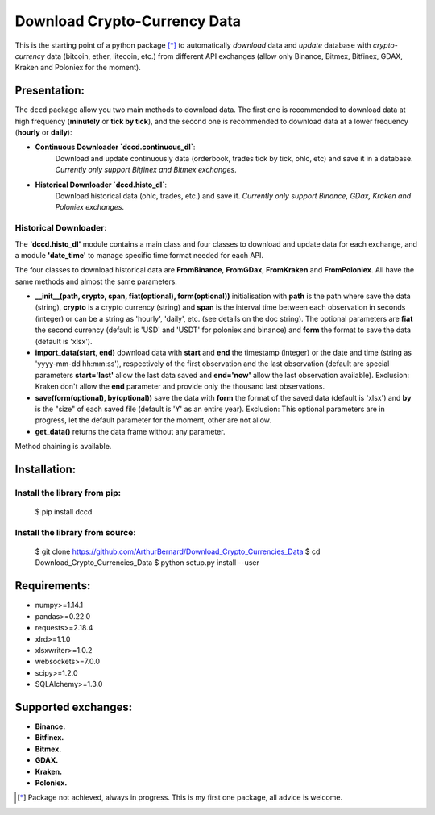 =============================
Download Crypto-Currency Data
=============================

.. image:: https://img.shields.io/pypi/v/dccd.svg
    :target: https://pypi.org/project/dccd/
.. image:: https://img.shields.io/pypi/status/dccd.svg?colorB=blue
    :target: https://pypi.org/project/dccd/
.. image:: https://travis-ci.org/ArthurBernard/Download_Crypto_Currencies_Data.svg?branch=master
    :target: https://travis-ci.org/ArthurBernard/Download_Crypto_Currencies_Data
.. image:: https://img.shields.io/github/license/ArthurBernard/Download_Crypto_Currencies_Data.svg
    :target: https://github.com/ArthurBernard/Download_Crypto_Currencies_Data/blob/master/LICENSE.txt
.. image:: https://pepy.tech/badge/dccd 
    :target: https://pepy.tech/project/dccd
.. image:: https://readthedocs.org/projects/download-crypto-currencies-data/badge/?version=latest
    :target: https://download-crypto-currencies-data.readthedocs.io/en/latest/?badge=latest
    :alt: Documentation Status
.. image:: https://img.shields.io/lgtm/grade/python/g/ArthurBernard/Download_Crypto_Currencies_Data.svg?logo=lgtm&logoWidth=18
    :target: https://lgtm.com/projects/g/ArthurBernard/Download_Crypto_Currencies_Data/context:python)
    :alt: Language grade: Python

This is the starting point of a python package [*]_ to automatically *download* data and *update* database with *crypto-currency* data (bitcoin, ether, litecoin, etc.) from different API exchanges (allow only Binance, Bitmex, Bitfinex, GDAX, Kraken and Poloniex for the moment).

Presentation:
=============

The ``dccd`` package allow you two main methods to download data. The first one is recommended to download data at high frequency (**minutely** or **tick by tick**), and the second one is recommended to download data at a lower frequency (**hourly** or **daily**):

- **Continuous Downloader `dccd.continuous_dl`**:   
   Download and update continuously data (orderbook, trades tick by tick, ohlc, etc) and save it in a database. *Currently only support Bitfinex and Bitmex exchanges*.

- **Historical Downloader `dccd.histo_dl`**:   
   Download historical data (ohlc, trades, etc.) and save it. *Currently only support Binance, GDax, Kraken and Poloniex exchanges*.

Historical Downloader:
----------------------

The **'dccd.histo_dl'** module contains a main class and four classes to download and update data for each exchange, and a module **'date_time'** to manage specific time format needed for each API.

The four classes to download historical data are **FromBinance**, **FromGDax**, **FromKraken** and **FromPoloniex**. All have the same methods and almost the same parameters:    

- **__init__(path, crypto, span, fiat(optional), form(optional))** initialisation with **path** is the path where save the data (string), **crypto** is a crypto currency (string) and **span** is the interval time between each observation in seconds (integer) or can be a string as 'hourly', 'daily', etc. (see details on the doc string). The optional parameters are **fiat** the second currency (default is 'USD' and 'USDT' for poloniex and binance) and **form** the format to save the data (default is 'xlsx').   

- **import\_data(start, end)** download data with **start** and **end** the timestamp (integer) or the date and time (string as 'yyyy-mm-dd hh\:mm\:ss'), respectively of the first observation and the last observation (default are special parameters **start='last'** allow the last data saved and **end='now'** allow the last observation available). Exclusion: Kraken don't allow the **end** parameter and provide only the thousand last observations.   

- **save(form(optional), by(optional))** save the data with **form** the format of the saved data (default is 'xlsx') and **by** is the "size" of each saved file (default is 'Y' as an entire year). Exclusion: This optional parameters are in progress, let the default parameter for the moment, other are not allow.   

- **get\_data()** returns the data frame without any parameter.   

Method chaining is available.

Installation:
=============

Install the library from pip:
-----------------------------

    $ pip install dccd

Install the library from source:
--------------------------------

    $ git clone https://github.com/ArthurBernard/Download_Crypto_Currencies_Data   
    $ cd Download_Crypto_Currencies_Data   
    $ python setup.py install --user

Requirements:
=============

- numpy>=1.14.1   
- pandas>=0.22.0   
- requests>=2.18.4   
- xlrd>=1.1.0   
- xlsxwriter>=1.0.2   
- websockets>=7.0.0   
- scipy>=1.2.0   
- SQLAlchemy>=1.3.0   

Supported exchanges:
====================

- **Binance.**

- **Bitfinex.**

- **Bitmex.**

- **GDAX.**

- **Kraken.**

- **Poloniex.**


.. [*] Package not achieved, always in progress. This is my first one package, all advice is welcome.
